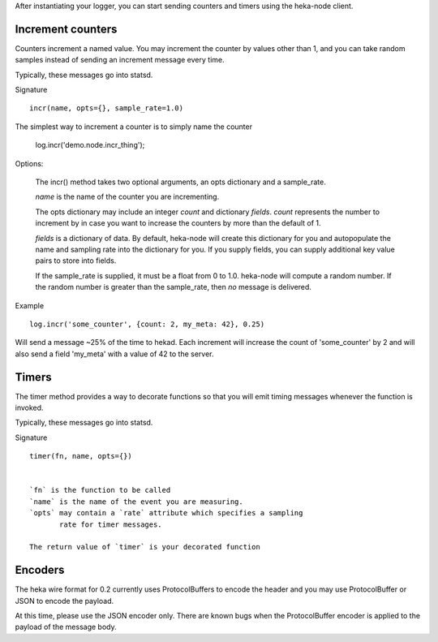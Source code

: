 After instantiating your logger, you can start sending counters and
timers using the heka-node client.

Increment counters
==================

Counters increment a named value.  You may increment the counter by
values other than 1, and you can take random samples instead of
sending an increment message every time.

Typically, these messages go into statsd.

Signature ::

    incr(name, opts={}, sample_rate=1.0)

The simplest way to increment a counter is to simply name the counter

    log.incr('demo.node.incr_thing');

Options:

    The incr() method takes two optional arguments, an opts dictionary
    and a sample_rate.

    `name` is the name of the counter you are incrementing.

    The opts dictionary may include an integer `count` and dictionary `fields`.
    `count` represents the number to increment by in case you want to
    increase the counters by more than the default of 1.

    `fields` is a dictionary of data.  By default, heka-node will
    create this dictionary for you and autopopulate the name and
    sampling rate into the dictionary for you.  If you supply fields,
    you can supply additional key value pairs to store into fields.

    If the sample_rate is supplied, it must be a float from 0 to 1.0.
    heka-node will compute a random number.  If the random number is
    greater than the sample_rate, then *no* message is delivered. 

Example ::

    log.incr('some_counter', {count: 2, my_meta: 42}, 0.25)

Will send a message ~25% of the time to hekad.  Each increment will
increase the count of 'some_counter' by 2 and will also send a field
'my_meta' with a value of 42 to the server.


Timers
======

The timer method provides a way to decorate functions so that you will
emit timing messages whenever the function is invoked.

Typically, these messages go into statsd.

Signature ::

    timer(fn, name, opts={})


    `fn` is the function to be called
    `name` is the name of the event you are measuring.
    `opts` may contain a `rate` attribute which specifies a sampling
           rate for timer messages.

    The return value of `timer` is your decorated function



Encoders
========


The heka wire format for 0.2 currently uses ProtocolBuffers to encode
the header and you may use ProtocolBuffer or JSON to encode the
payload.

At this time, please use the JSON encoder only.  There are known bugs
when the ProtocolBuffer encoder is applied to the payload of the
message body.
